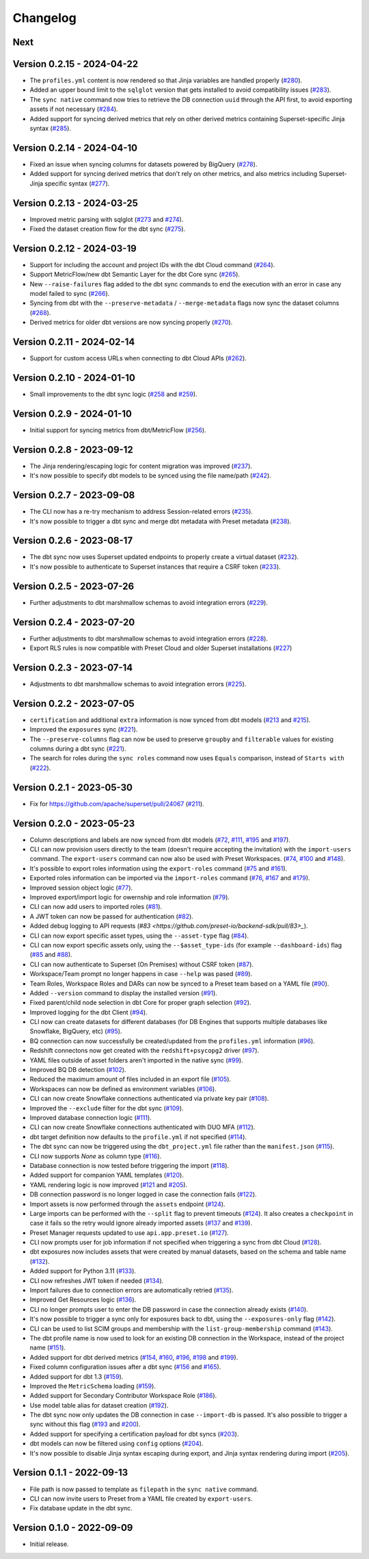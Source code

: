 =========
Changelog
=========

Next
====

Version 0.2.15 - 2024-04-22
===========================

- The ``profiles.yml`` content is now rendered so that Jinja variables are handled properly (`#280 <https://github.com/preset-io/backend-sdk/pull/280>`_).
- Added an upper bound limit to the ``sqlglot`` version that gets installed to avoid compatibility issues (`#283 <https://github.com/preset-io/backend-sdk/pull/283>`_).
- The ``sync native`` command now tries to retrieve the DB connection ``uuid`` through the API first, to avoid exporting assets if not necessary (`#284 <https://github.com/preset-io/backend-sdk/pull/284>`_).
- Added support for syncing derived metrics that rely on other derived metrics containing Superset-specific Jinja syntax (`#285 <https://github.com/preset-io/backend-sdk/pull/285>`_).

Version 0.2.14 - 2024-04-10
===========================

- Fixed an issue when syncing columns for datasets powered by BigQuery (`#278 <https://github.com/preset-io/backend-sdk/pull/278>`_).
- Added support for syncing derived metrics that don't rely on other metrics, and also metrics including Superset-Jinja specific syntax (`#277 <https://github.com/preset-io/backend-sdk/pull/277>`_).

Version 0.2.13 - 2024-03-25
===========================

- Improved metric parsing with sqlglot (`#273 <https://github.com/preset-io/backend-sdk/pull/273>`_ and `#274 <https://github.com/preset-io/backend-sdk/pull/274>`_).
- Fixed the dataset creation flow for the dbt sync (`#275 <https://github.com/preset-io/backend-sdk/pull/275>`_).

Version 0.2.12 - 2024-03-19
===========================

- Support for including the account and project IDs with the dbt Cloud command (`#264 <https://github.com/preset-io/backend-sdk/pull/264>`_).
- Support MetricFlow/new dbt Semantic Layer for the dbt Core sync (`#265 <https://github.com/preset-io/backend-sdk/pull/265>`_).
- New ``--raise-failures`` flag added to the dbt sync commands to end the execution with an error in case any model failed to sync (`#266 <https://github.com/preset-io/backend-sdk/pull/266>`_).
- Syncing from dbt with the ``--preserve-metadata`` / ``--merge-metadata`` flags now sync the dataset columns (`#268 <https://github.com/preset-io/backend-sdk/pull/268>`_).
- Derived metrics for older dbt versions are now syncing properly (`#270 <https://github.com/preset-io/backend-sdk/pull/270>`_).

Version 0.2.11 - 2024-02-14
===========================

- Support for custom access URLs when connecting to dbt Cloud APIs (`#262 <https://github.com/preset-io/backend-sdk/pull/262>`_).

Version 0.2.10 - 2024-01-10
===========================

- Small improvements to the dbt sync logic (`#258 <https://github.com/preset-io/backend-sdk/pull/258>`_ and `#259 <https://github.com/preset-io/backend-sdk/pull/259>`_).

Version 0.2.9 - 2024-01-10
==========================

- Initial support for syncing metrics from dbt/MetricFlow (`#256 <https://github.com/preset-io/backend-sdk/pull/256>`_).

Version 0.2.8 - 2023-09-12
==========================

- The Jinja rendering/escaping logic for content migration was improved (`#237 <https://github.com/preset-io/backend-sdk/pull/237>`_).
- It's now possible to specify dbt models to be synced using the file name/path  (`#242 <https://github.com/preset-io/backend-sdk/pull/242>`_).

Version 0.2.7 - 2023-09-08
==========================

- The CLI now has a re-try mechanism to address Session-related errors (`#235 <https://github.com/preset-io/backend-sdk/pull/235>`_).
- It's now possible to trigger a dbt sync and merge dbt metadata with Preset metadata (`#238 <https://github.com/preset-io/backend-sdk/pull/238>`_).

Version 0.2.6 - 2023-08-17
==========================

- The dbt sync now uses Superset updated endpoints to properly create a virtual dataset (`#232 <https://github.com/preset-io/backend-sdk/pull/232>`_).
- It's now possible to authenticate to Superset instances that require a CSRF token (`#233 <https://github.com/preset-io/backend-sdk/pull/233>`_).

Version 0.2.5 - 2023-07-26
==========================

- Further adjustments to dbt marshmallow schemas to avoid integration errors (`#229 <https://github.com/preset-io/backend-sdk/pull/229>`_).

Version 0.2.4 - 2023-07-20
==========================

- Further adjustments to dbt marshmallow schemas to avoid integration errors (`#228 <https://github.com/preset-io/backend-sdk/pull/228>`_).
- Export RLS rules is now compatible with Preset Cloud and older Superset installations (`#227 <https://github.com/preset-io/backend-sdk/pull/227>`_)

Version 0.2.3 - 2023-07-14
==========================

- Adjustments to dbt marshmallow schemas to avoid integration errors (`#225 <https://github.com/preset-io/backend-sdk/pull/225>`_).

Version 0.2.2 - 2023-07-05
==========================

- ``certification`` and additional ``extra`` information is now synced from dbt models (`#213 <https://github.com/preset-io/backend-sdk/pull/213>`_ and `#215 <https://github.com/preset-io/backend-sdk/pull/215>`_).
- Improved the ``exposures`` sync (`#221 <https://github.com/preset-io/backend-sdk/pull/221>`_).
- The ``--preserve-columns`` flag can now be used to preserve ``groupby`` and ``filterable`` values for existing columns during a dbt sync (`#221 <https://github.com/preset-io/backend-sdk/pull/221>`_).
- The search for roles during the ``sync roles`` command now uses ``Equals`` comparison, instead of ``Starts with`` (`#222 <https://github.com/preset-io/backend-sdk/pull/222>`_).

Version 0.2.1 - 2023-05-30
==========================

- Fix for https://github.com/apache/superset/pull/24067 (`#211 <https://github.com/preset-io/backend-sdk/pull/211>`_).

Version 0.2.0 - 2023-05-23
==========================

- Column descriptions and labels are now synced from dbt models (`#72 <https://github.com/preset-io/backend-sdk/pull/72>`_, `#111 <https://github.com/preset-io/backend-sdk/pull/111>`_, `#195 <https://github.com/preset-io/backend-sdk/pull/195>`_ and `#197 <https://github.com/preset-io/backend-sdk/pull/197>`_).
- CLI can now provision users directly to the team (doesn't require accepting the invitation) with the ``import-users`` command. The ``export-users`` command can now also be used with Preset Workspaces.  (`#74 <https://github.com/preset-io/backend-sdk/pull/74>`_, `#100 <https://github.com/preset-io/backend-sdk/pull/100>`_ and `#148 <https://github.com/preset-io/backend-sdk/pull/148>`_).
- It's possible to export roles information using the ``export-roles`` command (`#75 <https://github.com/preset-io/backend-sdk/pull/75>`_ and `#161 <https://github.com/preset-io/backend-sdk/pull/161>`_). 
- Exported roles information can be imported via the ``import-roles`` command (`#76 <https://github.com/preset-io/backend-sdk/pull/76>`_, `#167 <https://github.com/preset-io/backend-sdk/pull/167>`_ and `#179 <https://github.com/preset-io/backend-sdk/pull/179>`_).
- Improved session object logic (`#77 <https://github.com/preset-io/backend-sdk/pull/77>`_). 
- Improved export/import logic for owernship and role information (`#79 <https://github.com/preset-io/backend-sdk/pull/79>`_).
- CLI can now add users to imported roles (`#81 <https://github.com/preset-io/backend-sdk/pull/81>`_).
- A JWT token can now be passed for authentication (`#82 <https://github.com/preset-io/backend-sdk/pull/82>`_).
- Added debug logging to API requests (`#83 <https://github.com/preset-io/backend-sdk/pull/83>_`).
- CLI can now export specific asset types, using the ``--asset-type`` flag (`#84 <https://github.com/preset-io/backend-sdk/pull/84>`_).
- CLI can now export specific assets only, using the ``--$asset_type-ids`` (for example ``--dashboard-ids``) flag (`#85 <https://github.com/preset-io/backend-sdk/pull/85>`_ and `#88 <https://github.com/preset-io/backend-sdk/pull/88>`_).
- CLI can now authenticate to Superset (On Premises) without CSRF token (`#87 <https://github.com/preset-io/backend-sdk/pull/87>`_).
- Workspace/Team prompt no longer happens in case ``--help`` was pased (`#89 <https://github.com/preset-io/backend-sdk/pull/89>`_).
- Team Roles, Workspace Roles and DARs can now be synced to a Preset team based on a YAML file (`#90 <https://github.com/preset-io/backend-sdk/pull/90>`_).
- Added ``--version`` command to display the installed version (`#91 <https://github.com/preset-io/backend-sdk/pull/91>`_).
- Fixed parent/child node selection in dbt Core for proper graph selection (`#92 <https://github.com/preset-io/backend-sdk/pull/92>`_).
- Improved logging for the dbt Client (`#94 <https://github.com/preset-io/backend-sdk/pull/94>`_).
- CLI now can create datasets for different databases (for DB Engines that supports multiple databases like Snowflake, BigQuery, etc) (`#95 <https://github.com/preset-io/backend-sdk/pull/95>`_).
- BQ connection can now successfully be created/updated from the ``profiles.yml`` information (`#96 <https://github.com/preset-io/backend-sdk/pull/96>`_).
- Redshift connectons now get created with the ``redshift+psycopg2`` driver (`#97 <https://github.com/preset-io/backend-sdk/pull/97>`_).
- YAML files outside of asset folders aren't imported in the native sync (`#99 <https://github.com/preset-io/backend-sdk/pull/99>`_).
- Improved BQ DB detection (`#102 <https://github.com/preset-io/backend-sdk/pull/102>`_).
- Reduced the maximum amount of files included in an export file (`#105 <https://github.com/preset-io/backend-sdk/pull/105>`_).
- Workspaces can now be defined as environment variables (`#106 <https://github.com/preset-io/backend-sdk/pull/106>`_).
- CLI can now create Snowflake connections authenticated via private key pair (`#108 <https://github.com/preset-io/backend-sdk/pull/108>`_).
- Improved the ``--exclude`` filter for the dbt sync (`#109 <https://github.com/preset-io/backend-sdk/pull/109>`_).
- Improved database connection logic (`#111 <https://github.com/preset-io/backend-sdk/pull/111>`_).
- CLI can now create Snowflake connections authenticated with DUO MFA (`#112 <https://github.com/preset-io/backend-sdk/pull/112>`_).
- dbt target definition now defaults to the ``profile.yml`` if not specified (`#114 <https://github.com/preset-io/backend-sdk/pull/114>`_).
- The dbt sync can now be triggered using the ``dbt_project.yml`` file rather than the ``manifest.json`` (`#115 <https://github.com/preset-io/backend-sdk/pull/115>`_).
- CLI now supports `None` as column type (`#116 <https://github.com/preset-io/backend-sdk/pull/116>`_).
- Database connection is now tested before triggering the import (`#118 <https://github.com/preset-io/backend-sdk/pull/118>`_).
- Added support for companion YAML templates (`#120 <https://github.com/preset-io/backend-sdk/pull/120>`_).
- YAML rendering logic is now improved (`#121 <https://github.com/preset-io/backend-sdk/pull/121>`_ and `#205 <https://github.com/preset-io/backend-sdk/pull/205>`_).
- DB connection password is no longer logged in case the connection fails (`#122 <https://github.com/preset-io/backend-sdk/pull/122>`_).
- Import assets is now performed through the ``assets`` endpoint (`#124 <https://github.com/preset-io/backend-sdk/pull/124>`_).
- Large imports can be performed with the ``--split`` flag to prevent timeouts (`#124 <https://github.com/preset-io/backend-sdk/pull/124>`_). It also creates a ``checkpoint`` in case it fails so the retry would ignore already imported assets (`#137 <https://github.com/preset-io/backend-sdk/pull/137>`_ and `#139 <https://github.com/preset-io/backend-sdk/pull/139>`_).
- Preset Manager requests updated to use ``api.app.preset.io`` (`#127 <https://github.com/preset-io/backend-sdk/pull/127>`_).
- CLI now prompts user for job information if not specified when triggering a sync from dbt Cloud (`#128 <https://github.com/preset-io/backend-sdk/pull/128>`_).
- dbt exposures now includes assets that were created by manual datasets, based on the schema and table name (`#132 <https://github.com/preset-io/backend-sdk/pull/132>`_).
- Added support for Python 3.11 (`#133 <https://github.com/preset-io/backend-sdk/pull/133>`_).
- CLI now refreshes JWT token if needed (`#134 <https://github.com/preset-io/backend-sdk/pull/134>`_).
- Import failures due to connection errors are automatically retried (`#135 <https://github.com/preset-io/backend-sdk/pull/135>`_).
- Improved Get Resources logic (`#136 <https://github.com/preset-io/backend-sdk/pull/136>`_).
- CLI no longer prompts user to enter the DB password in case the connection already exists (`#140 <https://github.com/preset-io/backend-sdk/pull/140>`_).
- It's now possible to trigger a sync only for exposures back to dbt, using the ``--exposures-only`` flag (`#142 <https://github.com/preset-io/backend-sdk/pull/142>`_).
- CLI can be used to list SCIM groups and membership with the ``list-group-membership`` command (`#143 <https://github.com/preset-io/backend-sdk/pull/143>`_).
- The dbt profile name is now used to look for an existing DB connection in the Workspace, instead of the project name (`#151 <https://github.com/preset-io/backend-sdk/pull/151>`_).
- Added support for dbt derived metrics (`#154 <https://github.com/preset-io/backend-sdk/pull/154>`_, `#160 <https://github.com/preset-io/backend-sdk/pull/160>`_, `#196 <https://github.com/preset-io/backend-sdk/pull/196>`_, `#198 <https://github.com/preset-io/backend-sdk/pull/198>`_ and `#199 <https://github.com/preset-io/backend-sdk/pull/199>`_).
- Fixed column configuration issues after a dbt sync (`#156 <https://github.com/preset-io/backend-sdk/pull/156>`_ and `#165 <https://github.com/preset-io/backend-sdk/pull/165>`_).
- Added support for dbt 1.3 (`#159 <https://github.com/preset-io/backend-sdk/pull/159>`_).
- Improved the ``MetricSchema`` loading (`#159 <https://github.com/preset-io/backend-sdk/pull/159>`_).
- Added support for Secondary Contributor Workspace Role (`#186 <https://github.com/preset-io/backend-sdk/pull/186>`_).
- Use model table alias for dataset creation (`#192 <https://github.com/preset-io/backend-sdk/pull/192>`_).
- The dbt sync now only updates the DB connection in case ``--import-db`` is passed. It's also possible to trigger a sync without this flag (`#193 <https://github.com/preset-io/backend-sdk/pull/193>`_ and `#200 <https://github.com/preset-io/backend-sdk/pull/200>`_).
- Added support for specifying a certification payload for dbt syncs (`#203 <https://github.com/preset-io/backend-sdk/pull/203>`_).
- dbt models can now be filtered using ``config`` options (`#204 <https://github.com/preset-io/backend-sdk/pull/204>`_).
- It's now possible to disable Jinja syntax escaping during export, and Jinja syntax rendering during import (`#205 <https://github.com/preset-io/backend-sdk/pull/205>`_).

Version 0.1.1 - 2022-09-13
==========================

- File path is now passed to template as ``filepath`` in the ``sync native`` command.
- CLI can now invite users to Preset from a YAML file created by ``export-users``.
- Fix database update in the dbt sync.

Version 0.1.0 - 2022-09-09
==========================

- Initial release.
